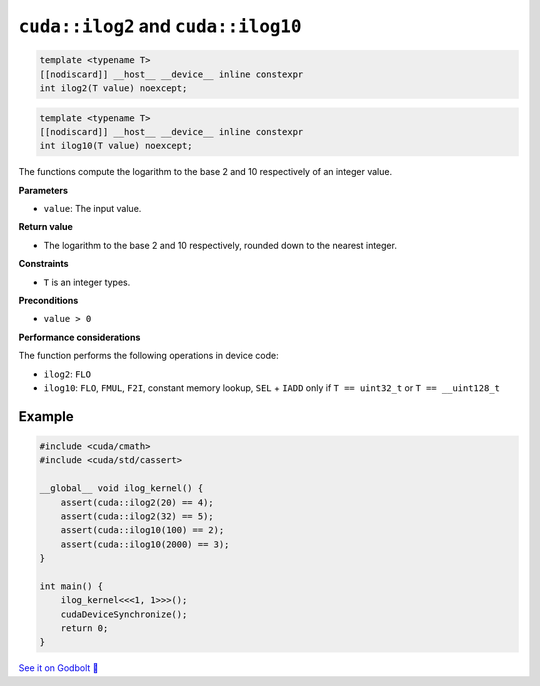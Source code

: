 .. _libcudacxx-extended-api-math-ilog:

``cuda::ilog2`` and ``cuda::ilog10``
====================================

.. code:: cpp

   template <typename T>
   [[nodiscard]] __host__ __device__ inline constexpr
   int ilog2(T value) noexcept;

.. code:: cuda

   template <typename T>
   [[nodiscard]] __host__ __device__ inline constexpr
   int ilog10(T value) noexcept;

The functions compute the logarithm to the base 2 and 10 respectively of an integer value.

**Parameters**

- ``value``: The input value.

**Return value**

- The logarithm to the base 2 and 10 respectively, rounded down to the nearest integer.

**Constraints**

- ``T`` is an integer types.

**Preconditions**

- ``value > 0``

**Performance considerations**

The function performs the following operations in device code:

- ``ilog2``: ``FLO``
- ``ilog10``: ``FLO``, ``FMUL``, ``F2I``, constant memory lookup, ``SEL`` + ``IADD`` only if ``T == uint32_t`` or ``T == __uint128_t``

Example
-------

.. code:: cpp

    #include <cuda/cmath>
    #include <cuda/std/cassert>

    __global__ void ilog_kernel() {
        assert(cuda::ilog2(20) == 4);
        assert(cuda::ilog2(32) == 5);
        assert(cuda::ilog10(100) == 2);
        assert(cuda::ilog10(2000) == 3);
    }

    int main() {
        ilog_kernel<<<1, 1>>>();
        cudaDeviceSynchronize();
        return 0;
    }

`See it on Godbolt 🔗 <https://godbolt.org/z/nndYnTWer>`_
